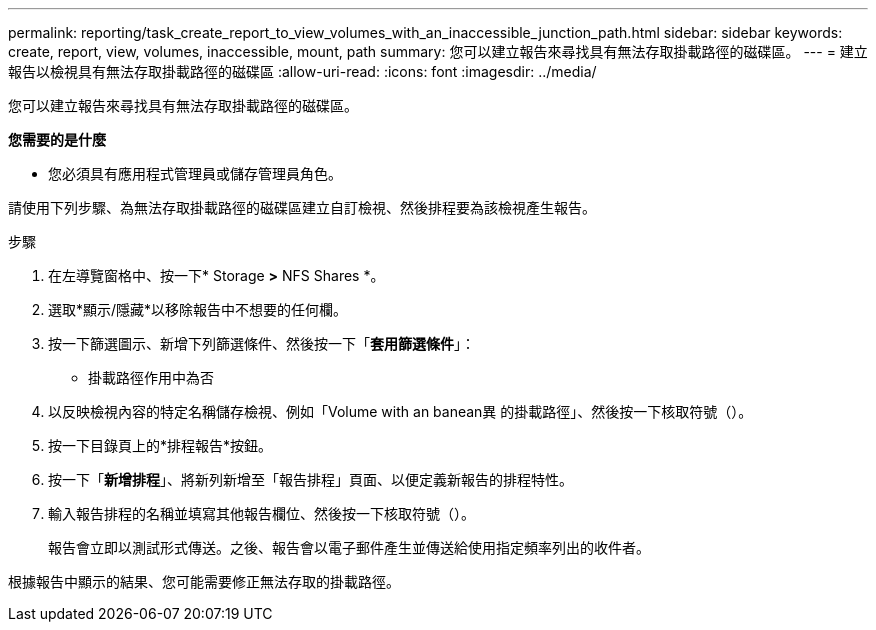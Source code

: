 ---
permalink: reporting/task_create_report_to_view_volumes_with_an_inaccessible_junction_path.html 
sidebar: sidebar 
keywords: create, report, view, volumes, inaccessible, mount, path 
summary: 您可以建立報告來尋找具有無法存取掛載路徑的磁碟區。 
---
= 建立報告以檢視具有無法存取掛載路徑的磁碟區
:allow-uri-read: 
:icons: font
:imagesdir: ../media/


[role="lead"]
您可以建立報告來尋找具有無法存取掛載路徑的磁碟區。

*您需要的是什麼*

* 您必須具有應用程式管理員或儲存管理員角色。


請使用下列步驟、為無法存取掛載路徑的磁碟區建立自訂檢視、然後排程要為該檢視產生報告。

.步驟
. 在左導覽窗格中、按一下* Storage *>* NFS Shares *。
. 選取*顯示/隱藏*以移除報告中不想要的任何欄。
. 按一下篩選圖示、新增下列篩選條件、然後按一下「*套用篩選條件*」：
+
** 掛載路徑作用中為否


. 以反映檢視內容的特定名稱儲存檢視、例如「Volume with an banean異 的掛載路徑」、然後按一下核取符號（image:../media/blue_check.gif[""]）。
. 按一下目錄頁上的*排程報告*按鈕。
. 按一下「*新增排程*」、將新列新增至「報告排程」頁面、以便定義新報告的排程特性。
. 輸入報告排程的名稱並填寫其他報告欄位、然後按一下核取符號（image:../media/blue_check.gif[""]）。
+
報告會立即以測試形式傳送。之後、報告會以電子郵件產生並傳送給使用指定頻率列出的收件者。



根據報告中顯示的結果、您可能需要修正無法存取的掛載路徑。
